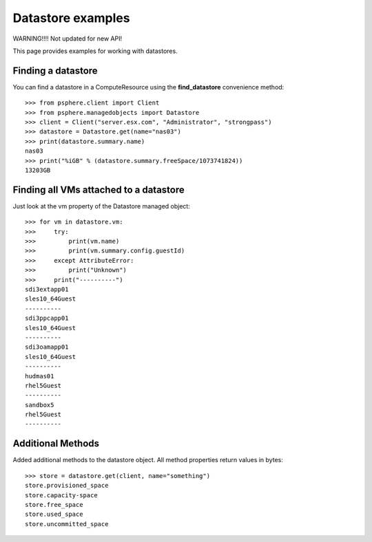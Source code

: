 Datastore examples
==================

WARNING!!!! Not updated for new API!

This page provides examples for working with datastores.


Finding a datastore
-------------------

You can find a datastore in a ComputeResource using the **find_datastore**
convenience method::

    >>> from psphere.client import Client
    >>> from psphere.managedobjects import Datastore
    >>> client = Client("server.esx.com", "Administrator", "strongpass")
    >>> datastore = Datastore.get(name="nas03")
    >>> print(datastore.summary.name)
    nas03
    >>> print("%iGB" % (datastore.summary.freeSpace/1073741824))
    13203GB


Finding all VMs attached to a datastore
---------------------------------------

Just look at the vm property of the Datastore managed object::

    >>> for vm in datastore.vm:
    >>>     try:
    >>>         print(vm.name)
    >>>         print(vm.summary.config.guestId)
    >>>     except AttributeError:
    >>>         print("Unknown")
    >>>     print("----------")
    sdi3extapp01
    sles10_64Guest
    ----------
    sdi3ppcapp01
    sles10_64Guest
    ----------
    sdi3oamapp01
    sles10_64Guest
    ----------
    hudmas01
    rhel5Guest
    ----------
    sandbox5
    rhel5Guest
    ----------

Additional Methods
------------------

Added additional methods to the datastore object. All method properties 
return values in bytes::

    >>> store = datastore.get(client, name="something")
    store.provisioned_space
    store.capacity-space
    store.free_space
    store.used_space
    store.uncommitted_space